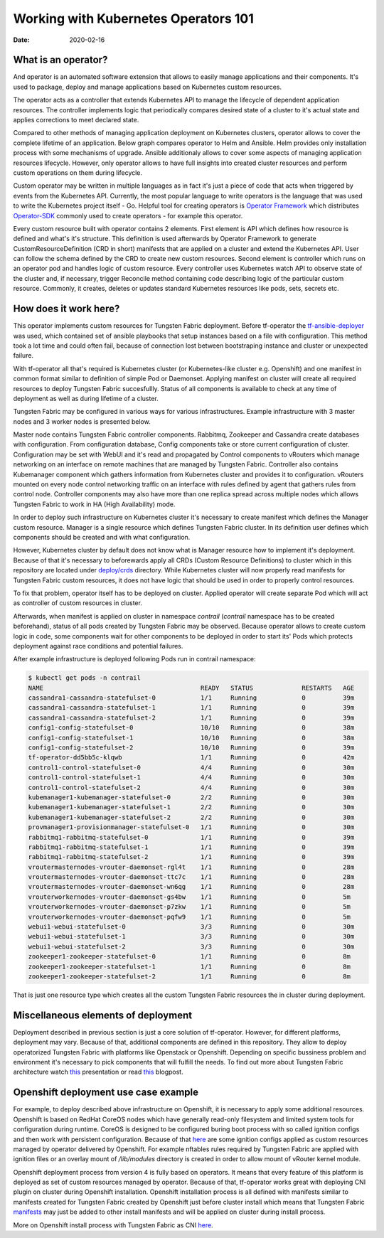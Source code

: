 Working with Kubernetes Operators 101
=====================================

:Date: 2020-02-16

What is an operator?
--------------------

And operator is an automated software extension that allows to easily manage applications and their components.
It's used to package, deploy and manage applications based on Kubernetes custom resources.

The operator acts as a controller that extends Kubernetes API to manage the lifecycle of dependent application resources.
The controller implements logic that periodically compares desired state of a cluster to it's actual state and applies corrections to meet declared state.

Compared to other methods of managing application deployment on Kubernetes clusters, operator allows to cover the complete lifetime of an application.
Below graph compares operator to Helm and Ansible.
Helm provides only installation process with some mechanisms of upgrade.
Ansible additionaly allows to cover some aspects of managing application resources lifecycle.
However, only operator allows to have full insights into created cluster resources and perform custom operations on them during lifecycle.

.. image:: figures/operator-compared.png
    :alt: Operator Framework compared to other technologies.

Custom operator may be written in multiple languages as in fact it's just a piece of code  that acts when triggered by events from the Kubernetes API.
Currently, the most popular language to write operators is the language that was used to write the Kubernetes project itself - Go.
Helpful tool for creating operators is `Operator Framework <https://github.com/operator-framework>`__ which distributes
`Operator-SDK <https://github.com/operator-framework/operator-sdk>`__ commonly used to create operators - for example this operator.

Every custom resource built with operator contains 2 elements.
First element is API which defines how resource is defined and what's it's structure.
This definition is used afterwards by Operator Framework to generate CustomResourceDefinition (CRD in short) manifests that
are applied on a cluster and extend the Kubernetes API. User can follow the schema defined by the CRD to create new custom resources.
Second element is controller which runs on an operator pod and handles logic of custom resource.
Every controller uses Kubernetes watch API to observe state of the cluster and, if necessary, trigger Reconcile method
containing code describing logic of the particular custom resource.
Commonly, it creates, deletes or updates standard Kubernetes resources like pods, sets, secrets etc.

How does it work here?
----------------------

This operator implements custom resources for Tungsten Fabric deployment.
Before tf-operator the `tf-ansible-deployer <https://github.com/tungstenfabric/tf-ansible-deployer>`__ was used, which contained
set of ansible playbooks that setup instances based on a file with configuration.
This method took a lot time and could often fail, because of connection lost between bootstraping instance and cluster or unexpected failure.

With tf-operator all that's required is Kubernetes cluster (or Kubernetes-like cluster e.g. Openshift)
and one manifest in common format similar to definition of simple Pod or Daemonset.
Applying manifest on cluster will create all required resources to deploy Tungsten Fabric succesfullly.
Status of all components is available to check at any time of deployment as well as during lifetime of a cluster.

Tungsten Fabric may be configured in various ways for various infrastructures.
Example infrastructure with 3 master nodes and 3 worker nodes is presented below.

.. image:: figures/operator-tf-scheme.png
    :alt: Sample Tungsten Fabric Infrastructure on Kubernetes Cluster

Master node contains Tungsten Fabric controller components.
Rabbitmq, Zookeeper and Cassandra create databases with configuration.
From configuration database, Config components take or store current configuration of cluster.
Configuration may be set with WebUI and it's read and propagated by Control components to vRouters which manage networking on an interface
on remote machines that are managed by Tungsten Fabric.
Controller also contains Kubemanager component which gathers information from Kubernetes cluster and provides it to configuration.
vRouters mounted on every node control networking traffic on an interface with rules defined by agent that gathers rules from control node.
Controller components may also have more than one replica spread across multiple nodes which allows Tungsten Fabric to work in HA (High Availability) mode.

In order to deploy such infrastructure on Kubernetes cluster it's necessary to create manifest which defines the Manager custom resource.
Manager is a single resource which defines Tungsten Fabric cluster.
In its definition user defines which components should be created and with what configuration.

However, Kubernetes cluster by default does not know what is Manager resource how to implement it's deployment.
Because of that it's necessary to beforewards apply all CRDs (Custom Resource Definitions) to cluster which in this repository are located under
`deploy/crds <https://github.com/tungstenfabric/tf-operator/tree/master/deploy/crds>`__ directory.
While Kubernetes cluster will now properly read manifests for Tungsten Fabric custom resources, it does not have logic that
should be used in order to properly control resources.

To fix that problem, operator itself has to be deployed on cluster.
Applied operator will create separate Pod which will act as controller of custom resources in cluster.

Afterwards, when manifest is applied on cluster in namespace *contrail* (*contrail* namespace has to be created beforehand),
status of all pods created by Tungsten Fabric may be observed.
Because operator allows to create custom logic in code, some components wait for other components to be deployed in order to start its'
Pods which protects deployment against race conditions and potential failures.

After example infrastructure is deployed following Pods run in contrail namespace:

.. code-block:: console

    $ kubectl get pods -n contrail
    NAME                                          READY   STATUS             RESTARTS   AGE
    cassandra1-cassandra-statefulset-0            1/1     Running            0          39m
    cassandra1-cassandra-statefulset-1            1/1     Running            0          39m
    cassandra1-cassandra-statefulset-2            1/1     Running            0          39m
    config1-config-statefulset-0                  10/10   Running            0          38m
    config1-config-statefulset-1                  10/10   Running            0          38m
    config1-config-statefulset-2                  10/10   Running            0          39m
    tf-operator-dd5bb5c-klqwb                     1/1     Running            0          42m
    control1-control-statefulset-0                4/4     Running            0          30m
    control1-control-statefulset-1                4/4     Running            0          30m
    control1-control-statefulset-2                4/4     Running            0          30m
    kubemanager1-kubemanager-statefulset-0        2/2     Running            0          30m
    kubemanager1-kubemanager-statefulset-1        2/2     Running            0          30m
    kubemanager1-kubemanager-statefulset-2        2/2     Running            0          30m
    provmanager1-provisionmanager-statefulset-0   1/1     Running            0          30m
    rabbitmq1-rabbitmq-statefulset-0              1/1     Running            0          39m
    rabbitmq1-rabbitmq-statefulset-1              1/1     Running            0          39m
    rabbitmq1-rabbitmq-statefulset-2              1/1     Running            0          39m
    vroutermasternodes-vrouter-daemonset-rgl4t    1/1     Running            0          28m
    vroutermasternodes-vrouter-daemonset-ttc7c    1/1     Running            0          28m
    vroutermasternodes-vrouter-daemonset-wn6qg    1/1     Running            0          28m
    vrouterworkernodes-vrouter-daemonset-gs4bw    1/1     Running            0          5m
    vrouterworkernodes-vrouter-daemonset-p7zkw    1/1     Running            0          5m
    vrouterworkernodes-vrouter-daemonset-pqfw9    1/1     Running            0          5m
    webui1-webui-statefulset-0                    3/3     Running            0          30m
    webui1-webui-statefulset-1                    3/3     Running            0          30m
    webui1-webui-statefulset-2                    3/3     Running            0          30m
    zookeeper1-zookeeper-statefulset-0            1/1     Running            0          8m
    zookeeper1-zookeeper-statefulset-1            1/1     Running            0          8m
    zookeeper1-zookeeper-statefulset-2            1/1     Running            0          8m

That is just one resource type which creates all the custom Tungsten Fabric resources the in cluster during deployment.

Miscellaneous elements of deployment
------------------------------------

Deployment described in previous section is just a core solution of tf-operator.
However, for different platforms, deployment may vary.
Because of that, additional components are defined in this repository. They allow to deploy operatorized Tungsten Fabric
with platforms like Openstack or Openshift.
Depending on specific bussiness problem and environment it's necessary to pick components that will fulfill the needs.
To find out more about Tungsten Fabric architecture watch `this <https://wiki.lfnetworking.org/display/LN/2021-02-02+-+TF+Architecture+Overview>`__
presentation or read `this <https://codilime.com/tungsten-fabric-architecture-an-overview/>`__ blogpost.

Openshift deployment use case example
-------------------------------------

For example, to deploy described above infrastructure on Openshift, it is necessary to apply some additional resources.
Openshift is based on RedHat CoreOS nodes which have generally read-only filesystem and limited system tools for configuration during runtime.
CoreOS is designed to be configured buring boot process with so called ignition configs and then work with persistent configuration.
Because of that `here <https://github.com/tungstenfabric/tf-openshift/tree/master/deploy/openshift>`__ are some ignition configs applied as custom resources managed by operator
delivered by Openshift. For example nftables rules required by Tungsten Fabric are applied with ignition files or an overlay mount
of `/lib/modules` directory is created in order to allow mount of vRouter kernel module.

Openshift deployment process from version 4 is fully based on operators.
It means that every feature of this platform is deployed as set of custom resources managed by operator.
Because of that, tf-operator works great with deploying CNI plugin on cluster during Openshift installation.
Openshift installation process is all defined with manifests similar to manifests created for
Tungsten Fabric created by Openshift just before cluster install which means that Tungsten Fabric `manifests <https://github.com/tungstenfabric/tf-openshift/tree/master/deploy/manifests>`__ may just be
added to other install manifests and will be applied on cluster during install process.

More on Openshift install process with Tungsten Fabric as CNI `here <https://github.com/tungstenfabric/tf-openshift>`__.